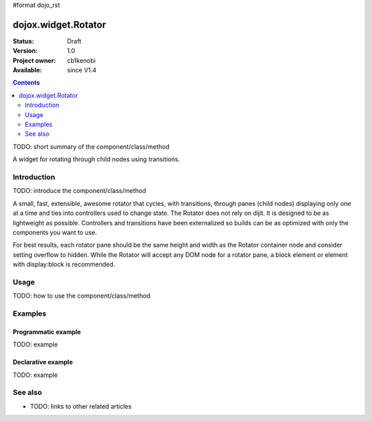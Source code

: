 #format dojo_rst

dojox.widget.Rotator
====================

:Status: Draft
:Version: 1.0
:Project owner: cb1kenobi
:Available: since V1.4

.. contents::
   :depth: 2

TODO: short summary of the component/class/method

A widget for rotating through child nodes using transitions.

============
Introduction
============

TODO: introduce the component/class/method

A small, fast, extensible, awesome rotator that cycles, with transitions, through panes (child nodes) displaying only one at a time and ties into controllers used to change state. The Rotator does not rely on dijit.  It is designed to be as lightweight as possible.  Controllers and transitions have been externalized so builds can be as optimized with only the components you want to use. 

For best results, each rotator pane should be the same height and width as the Rotator container node and consider setting overflow to hidden. While the Rotator will accept any DOM node for a rotator pane, a block element or element with display:block is recommended.

=====
Usage
=====

TODO: how to use the component/class/method

.. code-block :: javascript
 :linenos:

 <script type="text/javascript">
   // your code
 </script>



========
Examples
========

Programmatic example
--------------------

TODO: example

Declarative example
-------------------

TODO: example


========
See also
========

* TODO: links to other related articles
